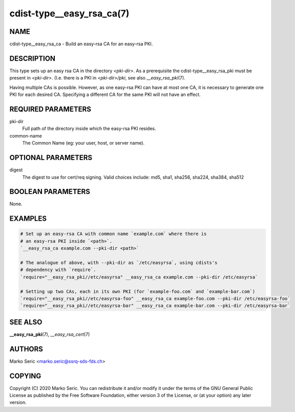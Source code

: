 cdist-type__easy_rsa_ca(7)
==========================

NAME
----
cdist-type__easy_rsa_ca - Build an easy-rsa CA for an easy-rsa PKI.


DESCRIPTION
-----------
This type sets up an easy rsa CA in the directory `<pki-dir>`.
As a prerequisite the cdist-type__easy_rsa_pki must be present in `<pki-dir>`.
(I.e. there is a PKI in `<pki-dir>/pki`, see also `__easy_rsa_pki`\ (7).

Having multiple CAs is possible. However, as one easy-rsa PKI can have at most
one CA, it is necessary to generate one PKI for each desired CA. Specifying a
different CA for the same PKI will not have an effect.


REQUIRED PARAMETERS
-------------------
pki-dir
    Full path of the directory inside which the easy-rsa PKI resides.

common-name
    The Common Name (eg: your user, host, or server name).


OPTIONAL PARAMETERS
-------------------
digest
    The digest to use for cert/req signing.
    Valid choices include: md5, sha1, sha256, sha224, sha384, sha512

BOOLEAN PARAMETERS
------------------
None.


EXAMPLES
--------

.. code-block:: sh

    # Set up an easy-rsa CA with common name `example.com` where there is
    # an easy-rsa PKI inside `<path>`.
    `__easy_rsa_ca example.com --pki-dir <path>`

    # The analogue of above, with --pki-dir as `/etc/easyrsa`, using cdists's
    # dependency with `require`.
    `require="__easy_rsa_pki//etc/easyrsa" __easy_rsa_ca example.com --pki-dir /etc/easyrsa`

    # Setting up two CAs, each in its own PKI (for `example-foo.com` and `example-bar.com`)
    `require="__easy_rsa_pki//etc/easyrsa-foo" __easy_rsa_ca example-foo.com --pki-dir /etc/easyrsa-foo`
    `require="__easy_rsa_pki//etc/easyrsa-bar" __easy_rsa_ca example-bar.com --pki-dir /etc/easyrsa-bar`


SEE ALSO
--------
:strong:`__easy_rsa_pki`\ (7), `__easy_rsa_cert`\ (7)


AUTHORS
-------
Marko Seric <marko.seric@ssrq-sds-fds.ch>


COPYING
-------
Copyright \(C) 2020 Marko Seric. You can redistribute it
and/or modify it under the terms of the GNU General Public License as
published by the Free Software Foundation, either version 3 of the
License, or (at your option) any later version.
